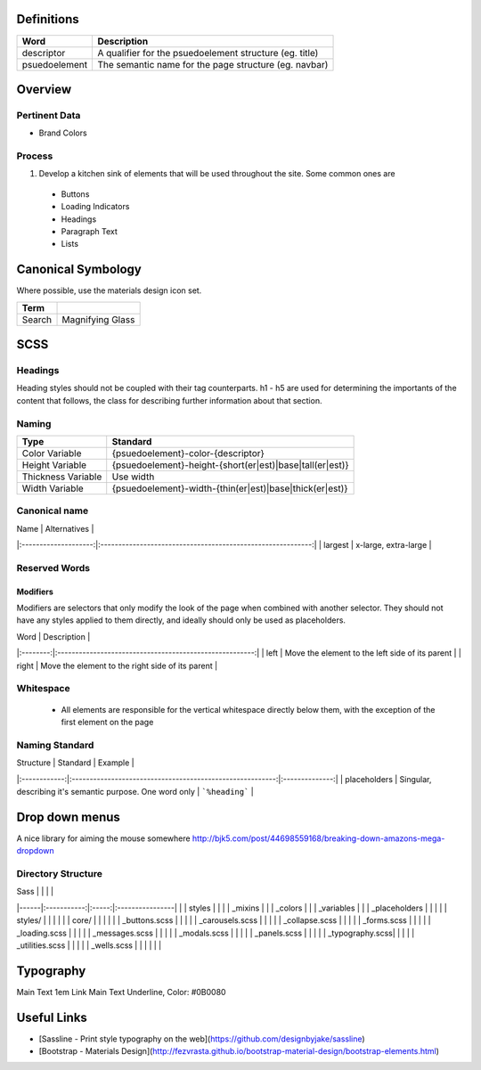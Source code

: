 Definitions
------------

================== ==================================================================
Word               Description
================== ==================================================================
descriptor         A qualifier for the psuedoelement structure (eg. title)
psuedoelement      The semantic name for the page structure (eg. navbar)
================== ==================================================================

Overview
---------

Pertinent Data
``````````````
- Brand Colors

Process
````````
1. Develop a kitchen sink of elements that will be used throughout the site. Some common ones are
  - Buttons
  - Loading Indicators
  - Headings
  - Paragraph Text
  - Lists

Canonical Symbology
-------------------

Where possible, use the materials design icon set.

==================== ========================================
Term
==================== ========================================
Search               Magnifying Glass
==================== ========================================

SCSS
----

Headings
`````````

Heading styles should not be coupled with their tag counterparts. h1 - h5 are used for determining the importants of the content that follows, the class for describing further information about that section. 

Naming
``````

======================= ==============================================================
Type                    Standard
======================= ==============================================================
Color Variable          {psuedoelement}-color-{descriptor}
Height Variable         {psuedoelement}-height-{short(er|est)|base|tall(er|est)}
Thickness Variable      Use width
Width Variable          {psuedoelement}-width-{thin(er|est)|base|thick(er|est)}
======================= ==============================================================

Canonical name
```````````````

| Name                 | Alternatives                                                |
|:--------------------:|:-----------------------------------------------------------:|
| largest              | x-large, extra-large                                        |

Reserved Words
```````````````

Modifiers
"""""""""

Modifiers are selectors that only modify the look of the page when combined with another selector. They should not have any styles applied to them directly, and ideally should only be used as placeholders. 

| Word     | Description                                             |
|:--------:|:-------------------------------------------------------:|
| left     | Move the element to the left side of its parent         |
| right    | Move the element to the right side of its parent        | 

Whitespace
```````````
 - All elements are responsible for the vertical whitespace directly below them, with the exception
   of the first element on the page

Naming Standard
````````````````
| Structure    | Standard                                                  | Example        |
|:------------:|:---------------------------------------------------------:|:--------------:|
| placeholders | Singular, describing it's semantic purpose. One word only | ```%heading``` | 

Drop down menus
---------------
A nice library for aiming the mouse somewhere
http://bjk5.com/post/44698559168/breaking-down-amazons-mega-dropdown

Directory Structure
````````````````````

| Sass |             |       |                 |
|------|:-----------:|:-----:|:----------------|
|      | styles      |                         |
|      | _mixins                               |
|      | _colors                               |
|      | _variables                            |
|      | _placeholders                         |
|                                              |
|      | styles/     |       |                 |
|      |             | core/ |                 |
|      |             |       | _buttons.scss   |
|      |             |       | _carousels.scss |
|      |             |       | _collapse.scss  | 
|      |             |       | _forms.scss     |
|      |             |       | _loading.scss   |
|      |             |       | _messages.scss  |
|      |             |       | _modals.scss    |
|      |             |       | _panels.scss    |
|      |             |       | _typography.scss|
|      |             |       | _utilities.scss |
|      |             |       | _wells.scss     |
|      |             |       |                 |

Typography
----------

========== ============== ==========================
Use        Inherits From  Additional Styles
========== ============== ==========================
Main Text                 1em
Link       Main Text      Underline, Color: #0B0080

Useful Links
-------------

- [Sassline - Print style typography on the web](https://github.com/designbyjake/sassline)
- [Bootstrap - Materials Design](http://fezvrasta.github.io/bootstrap-material-design/bootstrap-elements.html)
